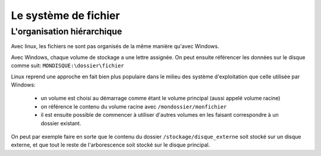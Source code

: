 Le système de fichier
=====================

L'organisation hiérarchique
---------------------------

Avec linux, les fichiers ne sont pas organisés de la même manière qu'avec
Windows.

Avec Windows, chaque volume de stockage a une lettre assignée. On peut ensuite
référencer les données sur le disque comme suit: ``MONDISQUE:\dossier\fichier``

Linux reprend une approche en fait bien plus populaire dans le milieu des
système d'exploitation que celle utilisée par Windows:

 - un volume est choisi au démarrage comme étant le volume principal (aussi
   appelé volume racine)
 - on référence le contenu du volume racine avec ``/mondossier/monfichier``
 - il est ensuite possible de commencer à utiliser d'autres volumes en les
   faisant correspondre à un dossier existant.

On peut par exemple faire en sorte que le contenu du dossier
``/stockage/disque_externe`` soit stocké sur un disque externe, et que tout le
reste de l'arborescence soit stocké sur le disque principal.
